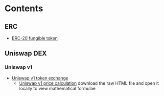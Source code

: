 * Contents

** ERC

- [[/erc/FungibleToken.org][ERC-20 fungible token]]

** Uniswap DEX

*** Uniswap v1

- [[/uniswap-v1/TokenExchange.org][Uniswap v1 token exchange]]
  - [[/uniswap-v1/PriceCalculation.html][Uniswap v1 price calculation]] download
    the raw HTML file and open it locally to view mathematical formulae
